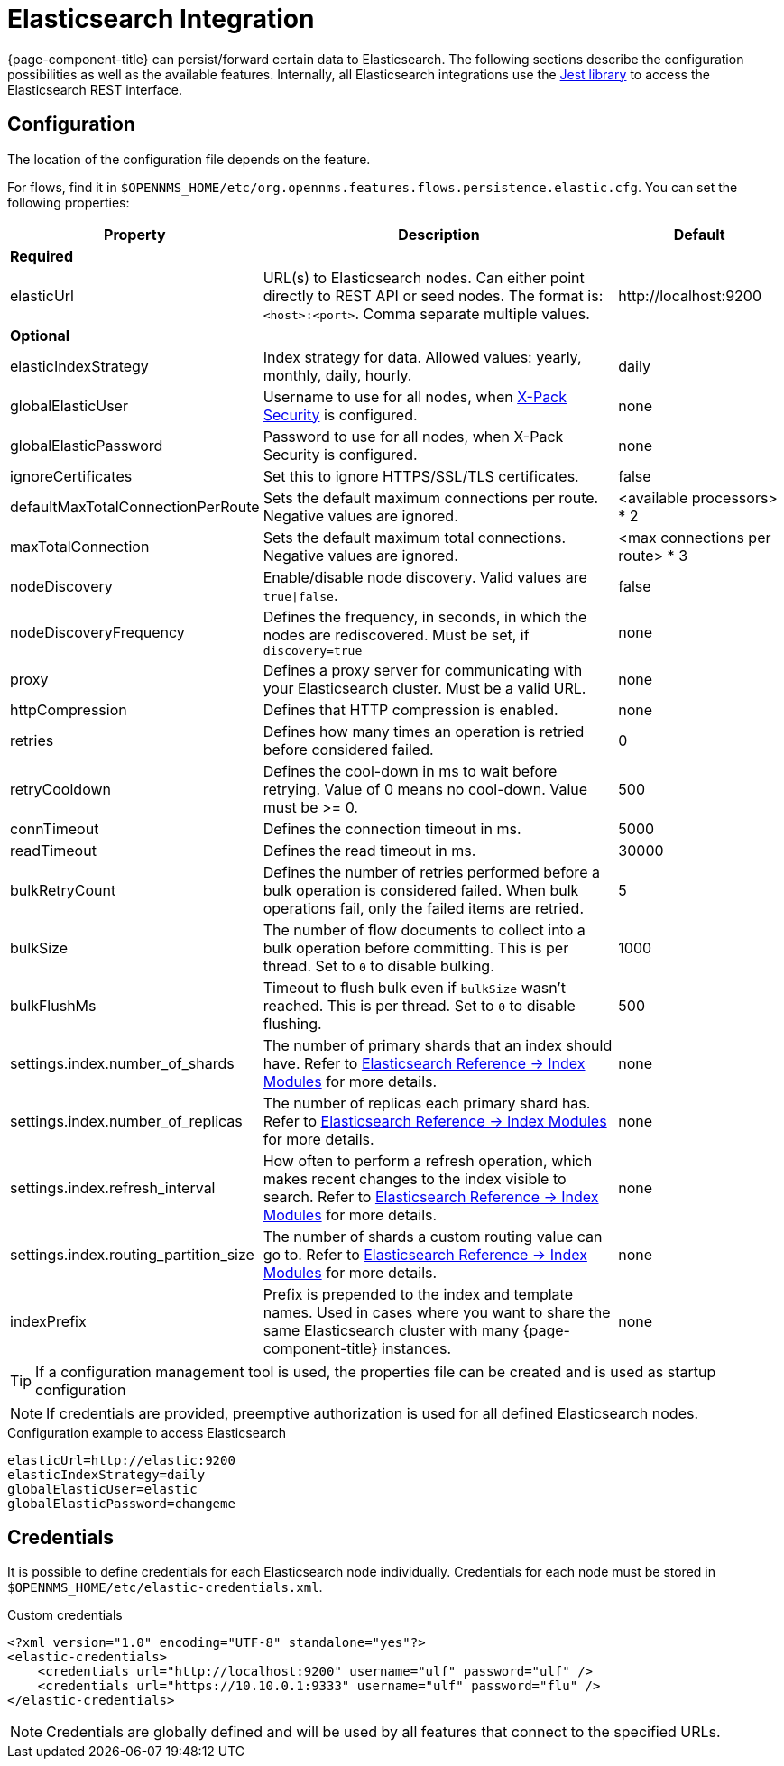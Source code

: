 
= Elasticsearch Integration

{page-component-title} can persist/forward certain data to Elasticsearch.
The following sections describe the configuration possibilities as well as the available features.
Internally, all Elasticsearch integrations use the https://github.com/searchbox-io/Jest[Jest library] to access the Elasticsearch REST interface.

[[ga-elasticsearch-integration-configuration]]
== Configuration

The location of the configuration file depends on the feature.

For flows, find it in `$OPENNMS_HOME/etc/org.opennms.features.flows.persistence.elastic.cfg`.
You can set the following properties:

[options="header, autowidth" cols="1,3,2"]
|===
| Property
| Description
| Default

3+| *Required*

| elasticUrl
| URL(s) to Elasticsearch nodes.
Can either point directly to REST API or seed nodes.
The format is: `<host>:<port>`.
Comma separate multiple values.
| \http://localhost:9200

3+| *Optional*

| elasticIndexStrategy
| Index strategy for data. Allowed values: yearly, monthly, daily, hourly.
| daily

| globalElasticUser
| Username to use for all nodes, when link:https://www.elastic.co/guide/en/x-pack/current/setting-up-authentication.html[X-Pack Security] is configured.
| none

| globalElasticPassword
| Password to use for all nodes, when X-Pack Security is configured.
| none

| ignoreCertificates
| Set this to ignore HTTPS/SSL/TLS certificates.
| false

| defaultMaxTotalConnectionPerRoute
| Sets the default maximum connections per route.
Negative values are ignored.
| <available processors> * 2

| maxTotalConnection
| Sets the default maximum total connections.
Negative values are ignored.
| <max connections per route> * 3

| nodeDiscovery
| Enable/disable node discovery.
Valid values are `true\|false`.
| false

| nodeDiscoveryFrequency
| Defines the frequency, in seconds, in which the nodes are rediscovered.
Must be set, if `discovery=true`
| none

| proxy
| Defines a proxy server for communicating with your Elasticsearch cluster.
Must be a valid URL.
| none

| httpCompression
| Defines that HTTP compression is enabled.
| none

| retries
| Defines how many times an operation is retried before considered failed.
| 0

| retryCooldown
| Defines the cool-down in ms to wait before retrying.
Value of 0 means no cool-down.
Value must be >= 0.
| 500

| connTimeout
| Defines the connection timeout in ms.
| 5000

| readTimeout
| Defines the read timeout in ms.
| 30000

| bulkRetryCount
| Defines the number of retries performed before a bulk operation is considered failed.
When bulk operations fail, only the failed items are retried.
| 5

| bulkSize
| The number of flow documents to collect into a bulk operation before committing.
This is per thread. Set to `0` to disable bulking.
| 1000

| bulkFlushMs
| Timeout to flush bulk even if `bulkSize` wasn't reached.
This is per thread. Set to `0` to disable flushing.
| 500

| settings.index.number_of_shards
| The number of primary shards that an index should have.
Refer to link:https://www.elastic.co/guide/en/elasticsearch/reference/current/index-modules.html#index-modules-setting[Elasticsearch Reference -> Index Modules] for more details.
| none

| settings.index.number_of_replicas
| The number of replicas each primary shard has.
 Refer to link:https://www.elastic.co/guide/en/elasticsearch/reference/current/index-modules.html#index-modules-setting[Elasticsearch Reference -> Index Modules] for more details.
| none

| settings.index.refresh_interval
| How often to perform a refresh operation, which makes recent changes to the index visible to search.
Refer to link:https://www.elastic.co/guide/en/elasticsearch/reference/current/index-modules.html#index-modules-setting[Elasticsearch Reference -> Index Modules] for more details.
| none

| settings.index.routing_partition_size
| The number of shards a custom routing value can go to.
 Refer to link:https://www.elastic.co/guide/en/elasticsearch/reference/current/index-modules.html#index-modules-setting[Elasticsearch Reference -> Index Modules] for more details.
| none

| indexPrefix
| Prefix is prepended to the index and template names.
Used in cases where you want to share the same Elasticsearch cluster with many {page-component-title} instances.
| none
|===


TIP: If a configuration management tool is used, the properties file can be created and is used as startup configuration

NOTE: If credentials are provided, preemptive authorization is used for all defined Elasticsearch nodes.

.Configuration example to access Elasticsearch
[source, properties]
----
elasticUrl=http://elastic:9200
elasticIndexStrategy=daily
globalElasticUser=elastic
globalElasticPassword=changeme
----

== Credentials

It is possible to define credentials for each Elasticsearch node individually.
Credentials for each node must be stored in `$OPENNMS_HOME/etc/elastic-credentials.xml`.

.Custom credentials
[source, xml]
----
<?xml version="1.0" encoding="UTF-8" standalone="yes"?>
<elastic-credentials>
    <credentials url="http://localhost:9200" username="ulf" password="ulf" />
    <credentials url="https://10.10.0.1:9333" username="ulf" password="flu" />
</elastic-credentials>
----

NOTE: Credentials are globally defined and will be used by all features that connect to the specified URLs.

